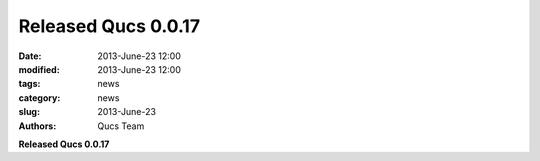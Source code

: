 Released Qucs 0.0.17
####################

:date: 2013-June-23 12:00
:modified: 2013-June-23 12:00
:tags: news
:category: news
:slug: 2013-June-23
:authors: Qucs Team

**Released Qucs 0.0.17**
